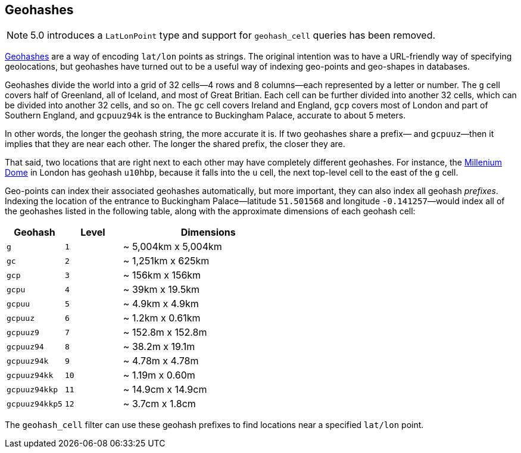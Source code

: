[[geohashes]]
== Geohashes

NOTE: 5.0 introduces a `LatLonPoint` type and support for `geohash_cell` queries
has been removed. 

http://en.wikipedia.org/wiki/Geohash[Geohashes] are a way of encoding
`lat/lon` points as strings.((("geohashes")))((("latitude/longitude pairs", "encoding lat/lon points as strings with geohashes")))((("strings", "geohash")))  The original intention was to have a
URL-friendly way of specifying geolocations, but geohashes have turned out to
be a useful way of indexing geo-points and geo-shapes in databases.

Geohashes divide the world into a grid of 32 cells--4 rows and 8 columns--each represented by a letter or number.  The `g` cell covers half of
Greenland, all of Iceland, and most of Great Britian. Each cell can be further
divided into another 32 cells, which can be divided into another 32 cells,
and so on.  The `gc` cell covers Ireland and England, `gcp` covers most of
London and part of Southern England, and `gcpuuz94k` is the entrance to
Buckingham Palace, accurate to about 5 meters.

In other words, the longer the geohash string, the more accurate it is.  If
two geohashes share a prefix&#x2014; and `gcpuuz`&#x2014;then it implies that
they are near each other.  The longer the shared prefix, the closer they
are.

That said, two locations that are right next to each other may have completely
different geohashes. For instance, the
http://en.wikipedia.org/wiki/Millennium_Dome[Millenium Dome] in London has
geohash `u10hbp`, because it falls into the `u` cell, the next top-level cell
to the east of the `g` cell.

Geo-points can index their associated geohashes automatically, but more
important, they can also index all geohash _prefixes_. Indexing the location
of the entrance to Buckingham Palace--latitude `51.501568` and longitude
`-0.141257`&#x2014;would index all of the geohashes listed in the following table,
along with  the approximate dimensions of each geohash cell:

[cols="1m,1m,3d",options="header"]
|=============================================
|Geohash        |Level| Dimensions
|g              |1    | ~ 5,004km x 5,004km
|gc             |2    | ~ 1,251km x 625km
|gcp            |3    | ~ 156km x 156km
|gcpu           |4    | ~ 39km x 19.5km
|gcpuu          |5    | ~ 4.9km x 4.9km
|gcpuuz         |6    | ~ 1.2km x 0.61km
|gcpuuz9        |7    | ~ 152.8m x 152.8m
|gcpuuz94       |8    | ~ 38.2m x 19.1m
|gcpuuz94k      |9    | ~ 4.78m x 4.78m
|gcpuuz94kk     |10   | ~ 1.19m x 0.60m
|gcpuuz94kkp    |11   | ~ 14.9cm x 14.9cm
|gcpuuz94kkp5   |12   | ~ 3.7cm x 1.8cm
|=============================================

The `geohash_cell` filter can use these geohash prefixes((("geohash_cell filter")))
((("filters", "geohash_cell"))) to find locations near a specified `lat/lon` point.

